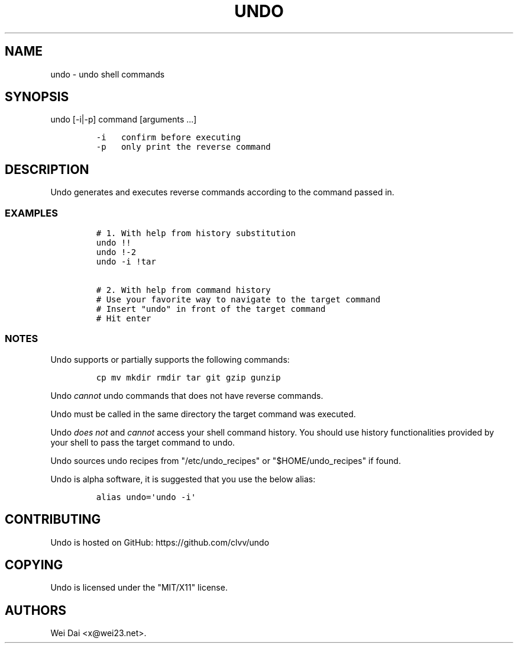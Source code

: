 .TH UNDO 1 "Jul 09, 2012" "undo user manual"
.SH NAME
.PP
undo - undo shell commands
.SH SYNOPSIS
.PP
undo [-i|-p] command [arguments ...]
.IP
.nf
\f[C]
-i\ \ \ confirm\ before\ executing
-p\ \ \ only\ print\ the\ reverse\ command
\f[]
.fi
.SH DESCRIPTION
.PP
Undo generates and executes reverse commands according to the command
passed in.
.SS EXAMPLES
.IP
.nf
\f[C]
#\ 1.\ With\ help\ from\ history\ substitution
undo\ !!
undo\ !-2
undo\ -i\ !tar

#\ 2.\ With\ help\ from\ command\ history
#\ Use\ your\ favorite\ way\ to\ navigate\ to\ the\ target\ command
#\ Insert\ "undo"\ in\ front\ of\ the\ target\ command
#\ Hit\ enter
\f[]
.fi
.SS NOTES
.PP
Undo supports or partially supports the following commands:
.IP
.nf
\f[C]
cp\ mv\ mkdir\ rmdir\ tar\ git\ gzip\ gunzip
\f[]
.fi
.PP
Undo \f[I]cannot\f[] undo commands that does not have reverse commands.
.PP
Undo must be called in the same directory the target command was
executed.
.PP
Undo \f[I]does not\f[] and \f[I]cannot\f[] access your shell command
history.
You should use history functionalities provided by your shell to pass
the target command to undo.
.PP
Undo sources undo recipes from "/etc/undo_recipes" or
"$HOME/undo_recipes" if found.
.PP
Undo is alpha software, it is suggested that you use the below alias:
.IP
.nf
\f[C]
alias\ undo=\[aq]undo\ -i\[aq]
\f[]
.fi
.SH CONTRIBUTING
.PP
Undo is hosted on GitHub: https://github.com/clvv/undo
.SH COPYING
.PP
Undo is licensed under the "MIT/X11" license.
.SH AUTHORS
Wei Dai <x@wei23.net>.

